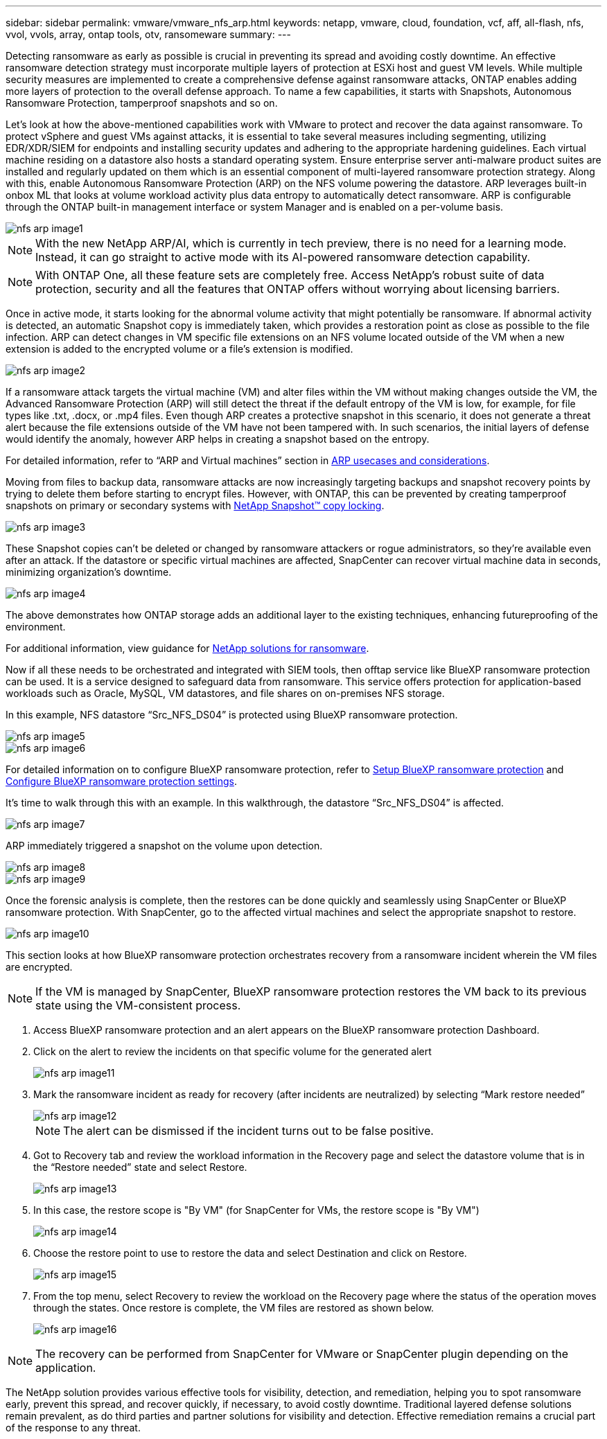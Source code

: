 ---
sidebar: sidebar
permalink: vmware/vmware_nfs_arp.html
keywords: netapp, vmware, cloud, foundation, vcf, aff, all-flash, nfs, vvol, vvols, array, ontap tools, otv, ransomeware
summary:
---

:hardbreaks:
:nofooter:
:icons: font
:linkattrs:
:imagesdir: ./../media/

[.lead]

Detecting ransomware as early as possible is crucial in preventing its spread and avoiding costly downtime. An effective ransomware detection strategy must incorporate multiple layers of protection at ESXi host and guest VM levels. While multiple security measures are implemented to create a comprehensive defense against ransomware attacks, ONTAP enables adding more layers of protection to the overall defense approach.  To name a few capabilities, it starts with Snapshots, Autonomous Ransomware Protection, tamperproof snapshots and so on.

Let’s look at how the above-mentioned capabilities work with VMware to protect and recover the data against ransomware. To protect vSphere and guest VMs against attacks, it is essential to take several measures including segmenting, utilizing EDR/XDR/SIEM for endpoints and installing security updates and adhering to the appropriate hardening guidelines. Each virtual machine residing on a datastore also hosts a standard operating system. Ensure enterprise server anti-malware product suites are installed and regularly updated on them which is an essential component of multi-layered ransomware protection strategy. Along with this, enable Autonomous Ransomware Protection (ARP) on the NFS volume powering the datastore. ARP leverages built-in onbox ML that looks at volume workload activity plus data entropy to automatically detect ransomware. ARP is configurable through the ONTAP built-in management interface or system Manager and is enabled on a per-volume basis. 

image::nfs-arp-image1.png[]

NOTE: With the new NetApp ARP/AI, which is currently in tech preview, there is no need for a learning mode. Instead, it can go straight to active mode with its AI-powered ransomware detection capability.

NOTE: With ONTAP One, all these feature sets are completely free. Access NetApp's robust suite of data protection, security and all the features that ONTAP offers without worrying about licensing barriers.

Once in active mode, it starts looking for the abnormal volume activity that might potentially be ransomware. If abnormal activity is detected, an automatic Snapshot copy is immediately taken, which provides a restoration point as close as possible to the file infection. ARP can detect changes in VM specific file extensions on an NFS volume located outside of the VM when a new extension is added to the encrypted volume or a file's extension is modified. 

image::nfs-arp-image2.png[]

If a ransomware attack targets the virtual machine (VM) and alter files within the VM without making changes outside the VM, the Advanced Ransomware Protection (ARP) will still detect the threat if the default entropy of the VM is low, for example, for file types like .txt, .docx, or .mp4 files. Even though ARP creates a protective snapshot in this scenario, it does not generate a threat alert because the file extensions outside of the VM have not been tampered with. In such scenarios, the initial layers of defense would identify the anomaly, however ARP helps in creating a snapshot based on the entropy.

For detailed information, refer to “ARP and Virtual machines” section in link:https://docs.netapp.com/us-en/ontap/anti-ransomware/use-cases-restrictions-concept.html#supported-configurations[ARP usecases and considerations].

Moving from files to backup data, ransomware attacks are now increasingly targeting backups and snapshot recovery points by trying to delete them before starting to encrypt files. However, with ONTAP, this can be prevented by creating tamperproof snapshots on primary or secondary systems with link:https://docs.netapp.com/us-en/ontap/snaplock/snapshot-lock-concept.html[NetApp Snapshot™ copy locking]. 

image::nfs-arp-image3.png[]

These Snapshot copies can’t be deleted or changed by ransomware attackers or rogue administrators, so they’re available even after an attack. If the datastore or specific virtual machines are affected, SnapCenter can recover virtual machine data in seconds, minimizing organization’s downtime.

image::nfs-arp-image4.png[]

The above demonstrates how ONTAP storage adds an additional layer to the existing techniques, enhancing futureproofing of the environment.

For additional information, view guidance for link:https://www.netapp.com/media/7334-tr4572.pdf[NetApp solutions for ransomware].

Now if all these needs to be orchestrated and integrated with SIEM tools, then offtap service like BlueXP ransomware protection can be used. It is a service designed to safeguard data from ransomware. This service offers protection for application-based workloads such as Oracle, MySQL, VM datastores, and file shares on on-premises NFS storage. 

In this example, NFS datastore “Src_NFS_DS04” is protected using BlueXP ransomware protection.

image::nfs-arp-image5.png[]

image::nfs-arp-image6.png[]

For detailed information on to configure BlueXP ransomware protection, refer to link:https://docs.netapp.com/us-en/bluexp-ransomware-protection/rp-start-setup.html[Setup BlueXP ransomware protection] and link:https://docs.netapp.com/us-en/bluexp-ransomware-protection/rp-use-settings.html#add-amazon-web-services-as-a-backup-destination[Configure BlueXP ransomware protection settings].

It’s time to walk through this with an example. In this walkthrough, the datastore “Src_NFS_DS04” is affected. 

image::nfs-arp-image7.png[]

ARP immediately triggered a snapshot on the volume upon detection.

image::nfs-arp-image8.png[]

image::nfs-arp-image9.png[]

Once the forensic analysis is complete, then the restores can be done quickly and seamlessly using SnapCenter or BlueXP ransomware protection. With SnapCenter, go to the affected virtual machines and select the appropriate snapshot to restore.

image::nfs-arp-image10.png[]

This section looks at how BlueXP ransomware protection orchestrates recovery from a ransomware incident wherein the VM files are encrypted.

NOTE: If the VM is managed by SnapCenter, BlueXP ransomware protection restores the VM back to its previous state using the VM-consistent process. 

. Access BlueXP ransomware protection and an alert appears on the BlueXP ransomware protection Dashboard.

. Click on the alert to review the incidents on that specific volume for the generated alert
+
image::nfs-arp-image11.png[]

. Mark the ransomware incident as ready for recovery (after incidents are neutralized) by selecting “Mark restore needed”
+
image::nfs-arp-image12.png[]
+
NOTE: The alert can be dismissed if the incident turns out to be false positive.

. Got to Recovery tab and review the workload information in the Recovery page and select the datastore volume that is in the “Restore needed” state and select Restore.
+
image::nfs-arp-image13.png[]

. In this case, the restore scope is "By VM" (for SnapCenter for VMs, the restore scope is "By VM")
+
image::nfs-arp-image14.png[]

. Choose the restore point to use to restore the data and select Destination and click on Restore.
+
image::nfs-arp-image15.png[]

. From the top menu, select Recovery to review the workload on the Recovery page where the status of the operation moves through the states. Once restore is complete, the VM files are restored as shown below.
+
image::nfs-arp-image16.png[]

NOTE: The recovery can be performed from SnapCenter for VMware or SnapCenter plugin depending on the application. 

The NetApp solution provides various effective tools for visibility, detection, and remediation, helping you to spot ransomware early, prevent this spread, and recover quickly, if necessary, to avoid costly downtime. Traditional layered defense solutions remain prevalent, as do third parties and partner solutions for visibility and detection. Effective remediation remains a crucial part of the response to any threat.